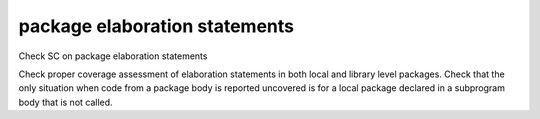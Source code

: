 package elaboration statements
==============================

Check SC on package elaboration statements

Check proper coverage assessment of elaboration statements in both local and
library level packages. Check that the only situation when code from a package
body is reported uncovered is for a local package declared in a subprogram body
that is not called.

